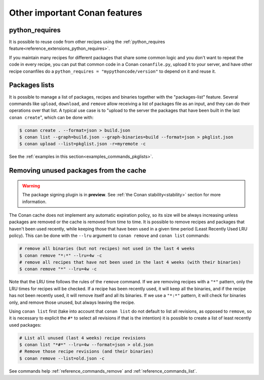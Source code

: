 .. _other_important_features:

Other important Conan features
==============================

python_requires
---------------

It is possible to reuse code from other recipes using the :ref:`python_requires feature<reference_extensions_python_requires>`.

If you maintain many recipes for different packages that share some common logic and you don't want to repeat the code in every recipe, you can put that common code in a Conan ``conanfile.py``, upload it to your server, and have other recipe conanfiles do a ``python_requires = "mypythoncode/version"`` to depend on it and reuse it.

Packages lists
--------------

It is possible to manage a list of packages, recipes and binaries together with the "packages-list" feature. 
Several commands like ``upload``, ``download``, and ``remove`` allow receiving a list of packages file as an input, and they can do their operations over that list.
A typical use case is to "upload to the server the packages that have been built in the last ``conan create``", which can be done with:

.. code:: bash

    $ conan create . --format=json > build.json
    $ conan list --graph=build.json --graph-binaries=build --format=json > pkglist.json
    $ conan upload --list=pkglist.json -r=myremote -c

See the :ref:`examples in this section<examples_commands_pkglists>`.


Removing unused packages from the cache
---------------------------------------

.. warning::

  The package signing plugin is in **preview**.
  See :ref:`the Conan stability<stability>` section for more information.


The Conan cache does not implement any automatic expiration policy, so its size will be always increasing unless 
packages are removed or the cache is removed from time to time. It is possible to remove recipes and packages
that haven't been used recently, while keeping those that have been used in a given time period (Least Recently Used LRU policy). 
This can be done with the ``--lru`` argument to ``conan remove`` and ``conan list`` commands:

.. code:: bash

    # remove all binaries (but not recipes) not used in the last 4 weeks
    $ conan remove "*:*" --lru=4w -c
    # remove all recipes that have not been used in the last 4 weeks (with their binaries)
    $ conan remove "*" --lru=4w -c
    

Note that the LRU time follows the rules of the ``remove`` command. If we are removing recipes with a ``"*"`` pattern, only
the LRU times for recipes will be checked. If a recipe has been recently used, it will keep all the binaries, and if the recipe
has not been recently used, it will remove itself and all its binaries. If we use a ``"*:*"`` pattern, it will check for binaries only,
and remove those unused, but always leaving the recipe.
    
Using ``conan list`` first (take into account that ``conan list`` do not default to list all revisions, as opposed to ``remove``,
so it is necessary to explicit the ``#*`` to select all revisions if that is the intention) it is possible to create a list of
least recently used packages:

.. code:: bash

    # List all unused (last 4 weeks) recipe revisions
    $ conan list "*#*" --lru=4w --format=json > old.json
    # Remove those recipe revisions (and their binaries)
    $ conan remove --list=old.json -c

See commands help :ref:`reference_commands_remove` and :ref:`reference_commands_list`.
